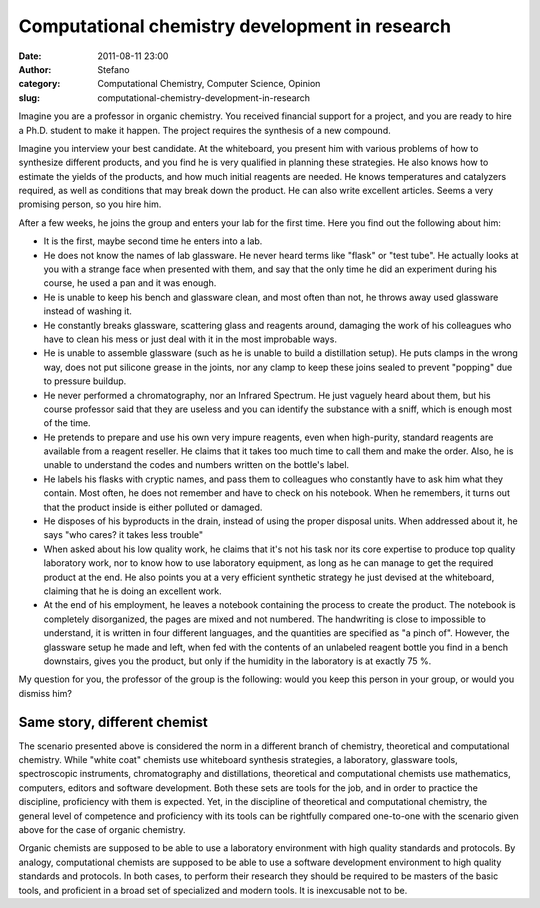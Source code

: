 Computational chemistry development in research
###############################################
:date: 2011-08-11 23:00
:author: Stefano
:category: Computational Chemistry, Computer Science, Opinion
:slug: computational-chemistry-development-in-research

Imagine you are a professor in organic chemistry. You received financial
support for a project, and you are ready to hire a Ph.D. student to make
it happen. The project requires the synthesis of a new compound.

Imagine you interview your best candidate. At the whiteboard, you
present him with various problems of how to synthesize different
products, and you find he is very qualified in planning these
strategies. He also knows how to estimate the yields of the products,
and how much initial reagents are needed. He knows temperatures and
catalyzers required, as well as conditions that may break down the
product. He can also write excellent articles. Seems a very promising
person, so you hire him.

After a few weeks, he joins the group and enters your lab for the first
time. Here you find out the following about him:

-  It is the first, maybe second time he enters into a lab.
-  He does not know the names of lab glassware. He never heard terms
   like "flask" or "test tube". He actually looks at you with a strange
   face when presented with them, and say that the only time he did an
   experiment during his course, he used a pan and it was enough.
-  He is unable to keep his bench and glassware clean, and most often
   than not, he throws away used glassware instead of washing it.
-  He constantly breaks glassware, scattering glass and reagents around,
   damaging the work of his colleagues who have to clean his mess or
   just deal with it in the most improbable ways.
-  He is unable to assemble glassware (such as he is unable to build a
   distillation setup). He puts clamps in the wrong way, does not put
   silicone grease in the joints, nor any clamp to keep these joins
   sealed to prevent "popping" due to pressure buildup.
-  He never performed a chromatography, nor an Infrared Spectrum. He
   just vaguely heard about them, but his course professor said that
   they are useless and you can identify the substance with a sniff,
   which is enough most of the time.
-  He pretends to prepare and use his own very impure reagents, even
   when high-purity, standard reagents are available from a reagent
   reseller. He claims that it takes too much time to call them and make
   the order. Also, he is unable to understand the codes and numbers
   written on the bottle's label.
-  He labels his flasks with cryptic names, and pass them to colleagues
   who constantly have to ask him what they contain. Most often, he does
   not remember and have to check on his notebook. When he remembers, it
   turns out that the product inside is either polluted or damaged.
-  He disposes of his byproducts in the drain, instead of using the
   proper disposal units. When addressed about it, he says "who cares?
   it takes less trouble"
-  When asked about his low quality work, he claims that it's not his
   task nor its core expertise to produce top quality laboratory work,
   nor to know how to use laboratory equipment, as long as he can manage
   to get the required product at the end. He also points you at a very
   efficient synthetic strategy he just devised at the whiteboard,
   claiming that he is doing an excellent work.
-  At the end of his employment, he leaves a notebook containing the
   process to create the product. The notebook is completely
   disorganized, the pages are mixed and not numbered. The handwriting
   is close to impossible to understand, it is written in four different
   languages, and the quantities are specified as "a pinch of". However,
   the glassware setup he made and left, when fed with the contents of
   an unlabeled reagent bottle you find in a bench downstairs, gives you
   the product, but only if the humidity in the laboratory is at exactly
   75 %.

My question for you, the professor of the group is the following: would
you keep this person in your group, or would you dismiss him?

Same story, different chemist
-----------------------------

The scenario presented above is considered the norm in a different
branch of chemistry, theoretical and computational chemistry. While
"white coat" chemists use whiteboard synthesis strategies, a laboratory,
glassware tools, spectroscopic instruments, chromatography and
distillations, theoretical and computational chemists use mathematics,
computers, editors and software development. Both these sets are tools
for the job, and in order to practice the discipline, proficiency with
them is expected. Yet, in the discipline of theoretical and
computational chemistry, the general level of competence and proficiency
with its tools can be rightfully compared one-to-one with the scenario
given above for the case of organic chemistry.

Organic chemists are supposed to be able to use a laboratory environment
with high quality standards and protocols. By analogy, computational
chemists are supposed to be able to use a software development
environment to high quality standards and protocols. In both cases, to
perform their research they should be required to be masters of the
basic tools, and proficient in a broad set of specialized and modern
tools. It is inexcusable not to be.
